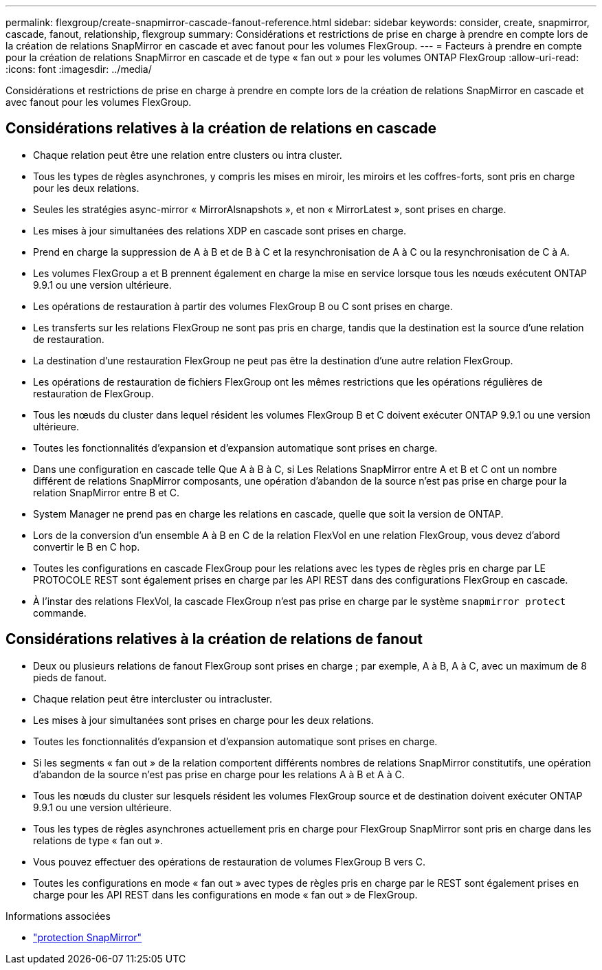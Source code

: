 ---
permalink: flexgroup/create-snapmirror-cascade-fanout-reference.html 
sidebar: sidebar 
keywords: consider, create, snapmirror, cascade, fanout, relationship, flexgroup 
summary: Considérations et restrictions de prise en charge à prendre en compte lors de la création de relations SnapMirror en cascade et avec fanout pour les volumes FlexGroup. 
---
= Facteurs à prendre en compte pour la création de relations SnapMirror en cascade et de type « fan out » pour les volumes ONTAP FlexGroup
:allow-uri-read: 
:icons: font
:imagesdir: ../media/


[role="lead"]
Considérations et restrictions de prise en charge à prendre en compte lors de la création de relations SnapMirror en cascade et avec fanout pour les volumes FlexGroup.



== Considérations relatives à la création de relations en cascade

* Chaque relation peut être une relation entre clusters ou intra cluster.
* Tous les types de règles asynchrones, y compris les mises en miroir, les miroirs et les coffres-forts, sont pris en charge pour les deux relations.
* Seules les stratégies async-mirror « MirrorAlsnapshots », et non « MirrorLatest », sont prises en charge.
* Les mises à jour simultanées des relations XDP en cascade sont prises en charge.
* Prend en charge la suppression de A à B et de B à C et la resynchronisation de A à C ou la resynchronisation de C à A.
* Les volumes FlexGroup a et B prennent également en charge la mise en service lorsque tous les nœuds exécutent ONTAP 9.9.1 ou une version ultérieure.
* Les opérations de restauration à partir des volumes FlexGroup B ou C sont prises en charge.
* Les transferts sur les relations FlexGroup ne sont pas pris en charge, tandis que la destination est la source d'une relation de restauration.
* La destination d'une restauration FlexGroup ne peut pas être la destination d'une autre relation FlexGroup.
* Les opérations de restauration de fichiers FlexGroup ont les mêmes restrictions que les opérations régulières de restauration de FlexGroup.
* Tous les nœuds du cluster dans lequel résident les volumes FlexGroup B et C doivent exécuter ONTAP 9.9.1 ou une version ultérieure.
* Toutes les fonctionnalités d'expansion et d'expansion automatique sont prises en charge.
* Dans une configuration en cascade telle Que A à B à C, si Les Relations SnapMirror entre A et B et C ont un nombre différent de relations SnapMirror composants, une opération d'abandon de la source n'est pas prise en charge pour la relation SnapMirror entre B et C.
* System Manager ne prend pas en charge les relations en cascade, quelle que soit la version de ONTAP.
* Lors de la conversion d'un ensemble A à B en C de la relation FlexVol en une relation FlexGroup, vous devez d'abord convertir le B en C hop.
* Toutes les configurations en cascade FlexGroup pour les relations avec les types de règles pris en charge par LE PROTOCOLE REST sont également prises en charge par les API REST dans des configurations FlexGroup en cascade.
* À l'instar des relations FlexVol, la cascade FlexGroup n'est pas prise en charge par le système `snapmirror protect` commande.




== Considérations relatives à la création de relations de fanout

* Deux ou plusieurs relations de fanout FlexGroup sont prises en charge ; par exemple, A à B, A à C, avec un maximum de 8 pieds de fanout.
* Chaque relation peut être intercluster ou intracluster.
* Les mises à jour simultanées sont prises en charge pour les deux relations.
* Toutes les fonctionnalités d'expansion et d'expansion automatique sont prises en charge.
* Si les segments « fan out » de la relation comportent différents nombres de relations SnapMirror constitutifs, une opération d'abandon de la source n'est pas prise en charge pour les relations A à B et A à C.
* Tous les nœuds du cluster sur lesquels résident les volumes FlexGroup source et de destination doivent exécuter ONTAP 9.9.1 ou une version ultérieure.
* Tous les types de règles asynchrones actuellement pris en charge pour FlexGroup SnapMirror sont pris en charge dans les relations de type « fan out ».
* Vous pouvez effectuer des opérations de restauration de volumes FlexGroup B vers C.
* Toutes les configurations en mode « fan out » avec types de règles pris en charge par le REST sont également prises en charge pour les API REST dans les configurations en mode « fan out » de FlexGroup.


.Informations associées
* link:https://docs.netapp.com/us-en/ontap-cli/snapmirror-protect.html["protection SnapMirror"^]

